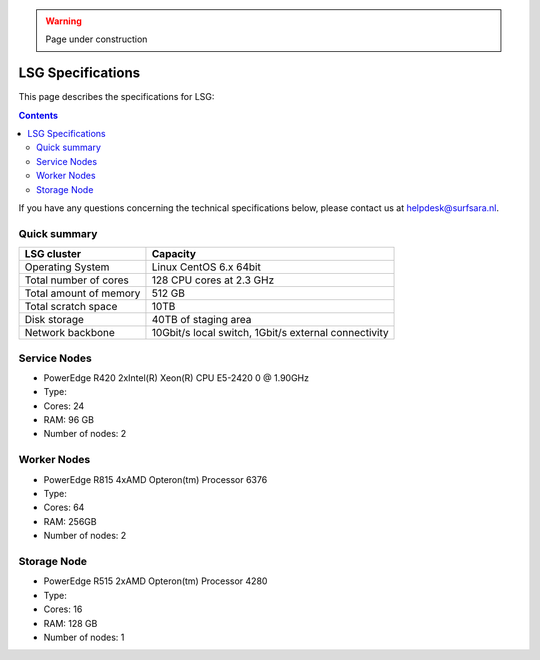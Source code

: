 .. warning:: Page under construction

.. _specs-lsg:

******************
LSG Specifications
******************

This page describes the specifications for LSG:

.. contents:: 
    :depth: 4

If you have any questions concerning the technical specifications below, please contact us at helpdesk@surfsara.nl.


.. _dcache-lsg-summary:


Quick summary
============= 

============================ =====================================================
LSG cluster                  Capacity                                             
============================ =====================================================
Operating System             Linux CentOS 6.x 64bit
Total number of cores        128 CPU cores at 2.3 GHz
Total amount of memory       512 GB
Total scratch space          10TB
Disk storage                 40TB of staging area                             
Network backbone             10Gbit/s local switch, 1Gbit/s external connectivity
============================ =====================================================


Service Nodes
=============
* PowerEdge R420 2xIntel(R) Xeon(R) CPU E5-2420 0 @ 1.90GHz
* Type: 
* Cores: 24
* RAM: 96 GB
* Number of nodes: 2


Worker Nodes
============
* PowerEdge R815 4xAMD Opteron(tm) Processor 6376
* Type: 
* Cores: 64
* RAM: 256GB
* Number of nodes: 2


Storage Node
============
* PowerEdge R515 2xAMD Opteron(tm) Processor 4280
* Type: 
* Cores: 16
* RAM: 128 GB
* Number of nodes: 1
